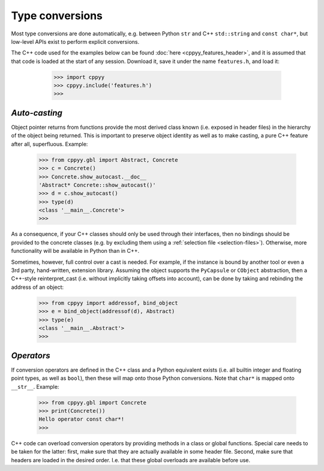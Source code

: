 .. _type_conversions:


Type conversions
================

Most type conversions are done automatically, e.g. between Python ``str``
and C++ ``std::string`` and ``const char*``, but low-level APIs exist to
perform explicit conversions.

The C++ code used for the examples below can be found
:doc:`here <cppyy_features_header>`, and it is assumed that that code is
loaded at the start of any session.
Download it, save it under the name ``features.h``, and load it:

  .. code-block:: python

    >>> import cppyy
    >>> cppyy.include('features.h')
    >>>


 .. _sec-auto-casting-label:

`Auto-casting`
--------------

Object pointer returns from functions provide the most derived class known
(i.e. exposed in header files) in the hierarchy of the object being returned.
This is important to preserve object identity as well as to make casting,
a pure C++ feature after all, superfluous.
Example:

  .. code-block:: python

    >>> from cppyy.gbl import Abstract, Concrete
    >>> c = Concrete()
    >>> Concrete.show_autocast.__doc__
    'Abstract* Concrete::show_autocast()'
    >>> d = c.show_autocast()
    >>> type(d)
    <class '__main__.Concrete'>
    >>>

As a consequence, if your C++ classes should only be used through their
interfaces, then no bindings should be provided to the concrete classes
(e.g. by excluding them using a :ref:`selection file <selection-files>`).
Otherwise, more functionality will be available in Python than in C++.

Sometimes, however, full control over a cast is needed.
For example, if the instance is bound by another tool or even a 3rd party,
hand-written, extension library.
Assuming the object supports the ``PyCapsule`` or ``CObject`` abstraction,
then a C++-style reinterpret_cast (i.e. without implicitly taking offsets
into account), can be done by taking and rebinding the address of an
object:

  .. code-block:: python

    >>> from cppyy import addressof, bind_object
    >>> e = bind_object(addressof(d), Abstract)
    >>> type(e)
    <class '__main__.Abstract'>
    >>>


`Operators`
-----------

If conversion operators are defined in the C++ class and a Python equivalent
exists (i.e. all builtin integer and floating point types, as well as
``bool``), then these will map onto those Python conversions.
Note that ``char*`` is mapped onto ``__str__``.
Example:

  .. code-block:: python

    >>> from cppyy.gbl import Concrete
    >>> print(Concrete())
    Hello operator const char*!
    >>>

C++ code can overload conversion operators by providing methods in a class or
global functions.
Special care needs to be taken for the latter: first, make sure that they are
actually available in some header file.
Second, make sure that headers are loaded in the desired order.
I.e. that these global overloads are available before use.

